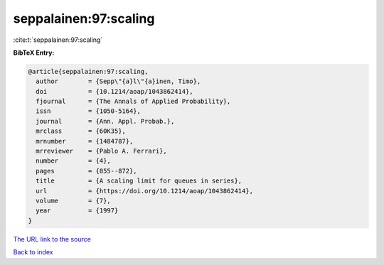 seppalainen:97:scaling
======================

:cite:t:`seppalainen:97:scaling`

**BibTeX Entry:**

.. code-block:: bibtex

   @article{seppalainen:97:scaling,
     author        = {Sepp\"{a}l\"{a}inen, Timo},
     doi           = {10.1214/aoap/1043862414},
     fjournal      = {The Annals of Applied Probability},
     issn          = {1050-5164},
     journal       = {Ann. Appl. Probab.},
     mrclass       = {60K35},
     mrnumber      = {1484787},
     mrreviewer    = {Pablo A. Ferrari},
     number        = {4},
     pages         = {855--872},
     title         = {A scaling limit for queues in series},
     url           = {https://doi.org/10.1214/aoap/1043862414},
     volume        = {7},
     year          = {1997}
   }
`The URL link to the source <https://doi.org/10.1214/aoap/1043862414>`_


`Back to index <../By-Cite-Keys.html>`_

